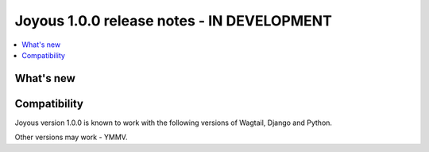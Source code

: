 ==========================
Joyous 1.0.0 release notes - IN DEVELOPMENT
==========================

.. contents::
    :local:
    :depth: 3


What's new
==========





Compatibility
=============

Joyous version 1.0.0 is known to work with the following versions of Wagtail, Django and Python.

Other versions may work - YMMV.
